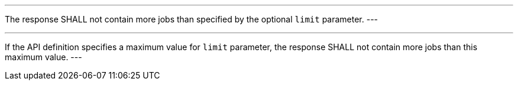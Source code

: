 [[req_job-list_limit-response]]
[.requirement,label="/req/job-list/limit-response"]
====
[.component,class=part]
---
The response SHALL not contain more jobs than specified by the optional `limit` parameter.
---

[.component,class=part]
---
If the API definition specifies a maximum value for `limit` parameter, the response SHALL not contain more jobs than this maximum value.
---
====
